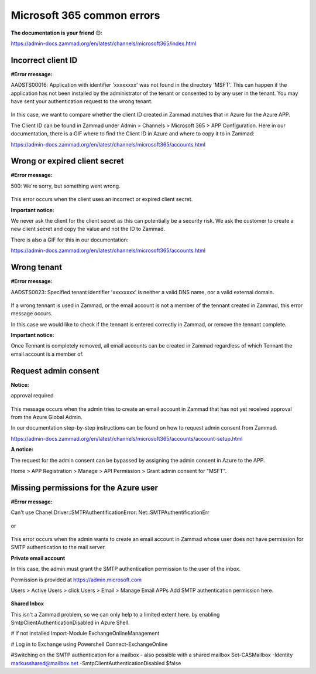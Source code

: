 Microsoft 365 common errors
=======================

**The documentation is your friend** 😊:

https://admin-docs.zammad.org/en/latest/channels/microsoft365/index.html

Incorrect client ID
-------------------

**#Error message:**

AADSTS00016: Application with identifier 'xxxxxxxx' was not found in the directory 'MSFT'. 
This can happen if the application has not been installed by the administrator of the tenant or consented to by any user in the tenant. 
You may have sent your authentication request to the wrong tenant. 

.. figure:: /images/channels/microsoft365/errors/Micro2.png
  :alt: Error message
  :scale: 90%
  :align: center

In this case, we want to compare whether the client ID created in Zammad matches that in Azure for the Azure APP.

The Client ID can be found in Zammad under Admin > Channels > Microsoft 365 > APP Configuration. 
Here in our documentation, there is a GIF where to find the Client ID in Azure and where to copy it to in Zammad:

https://admin-docs.zammad.org/en/latest/channels/microsoft365/accounts.html

Wrong or expired client secret
------------------------------

**#Error message:**

500: We're sorry, but something went wrong. 

.. figure:: /images/channels/microsoft365/errors/Micro1.png
  :alt: Error message
  :scale: 90%
  :align: center
	  
This error occurs when the client uses an incorrect or expired client secret.

**Important notice:**

We never ask the client for the client secret as this can potentially be a security risk. 
We ask the customer to create a new client secret and copy the value and not the ID to Zammad.

There is also a GIF for this in our documentation:

https://admin-docs.zammad.org/en/latest/channels/microsoft365/accounts.html

Wrong tenant
------------

**#Error message:**

AADSTS0023: Specified tenant identifier 'xxxxxxxx' is neither a valid DNS name, nor a valid external domain.

.. figure:: /images/channels/microsoft365/errors/Micro3.png
  :alt: Error message
  :scale: 90%
  :align: center
	  
If a wrong tennant is used in Zammad, or the email account is not a member of the tennant created in Zammad, this error message occurs.

In this case we would like to check if the tennant is entered correctly in Zammad, or remove the tennant complete.

**Important notice:**

Once Tennant is completely removed, all email accounts can be created in Zammad regardless of which Tennant the email account is a member of.

Request admin consent
---------------------

**Notice:**

approval required

.. figure:: /images/channels/microsoft365/errors/Micro4.png
  :alt: Error message
  :scale: 90%
  :align: center
	  
This message occurs when the admin tries to create an email account in Zammad that has not yet received approval from the Azure Global Admin.

In our documentation step-by-step instructions can be found on how to request admin consent from Zammad.

https://admin-docs.zammad.org/en/latest/channels/microsoft365/accounts/account-setup.html

**A notice:**

The request for the admin consent can be bypassed by assigning the admin consent in Azure to the APP.

Home > APP Registration > Manage > API Permission > Grant admin consent for "MSFT".

Missing permissions for the Azure user
--------------------------------------

**#Error message:**

Can't use Chanel:Driver::SMTPAuthentificationError:
Net::SMTPAuthentificationErr

.. figure:: /images/channels/microsoft365/errors/Micro6.png
  :alt: Error message
  :scale: 90%
  :align: center
	  
or

.. figure:: /images/channels/microsoft365/errors/Micro5.png
  :alt: Error message
  :scale: 90%
  :align: center
	  
This error occurs when the admin wants to create an email account in Zammad whose user does not have permission for SMTP authentication to the mail server.


**Private email account**

In this case, the admin must grant the SMTP authentication permission to the user of the inbox.

Permission is provided at https://admin.microsoft.com

Users > Active Users > click Users > Email > Manage Email APPs
Add SMTP authentication permission here.

.. figure:: /images/channels/microsoft365/errors/Micro7.png
  :alt: Error message
  :scale: 90%
  :align: center


**Shared Inbox**

This isn't a Zammad problem, so we can only help to a limited extent here.
by enabling SmtpClientAuthenticationDisabled in Azure Shell.

# if not installed
Import-Module ExchangeOnlineManagement

# Log in to Exchange using Powershell 
Connect-ExchangeOnline

#Switching on the SMTP authentication for a mailbox - also possible with a shared mailbox
Set-CASMailbox -Identity
markusshared@mailbox.net
-SmtpClientAuthenticationDisabled $false  
